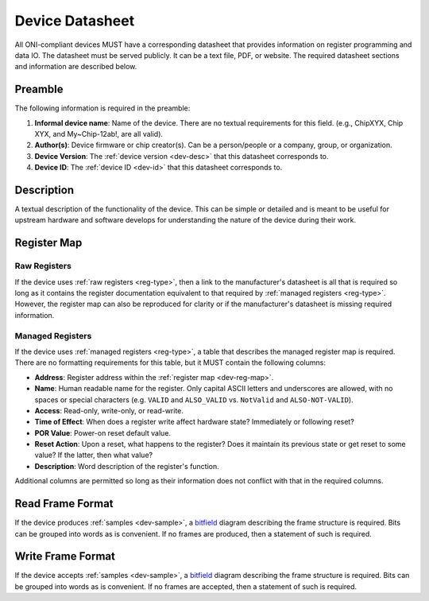 .. _dev-datasheet:

Device Datasheet
----------------
All ONI-compliant devices MUST have a corresponding datasheet that provides
information on register programming and data IO. The datasheet must be served
publicly. It can be a text file, PDF, or website. The required datasheet
sections and information are described below.

Preamble
~~~~~~~~
The following information is required in the preamble:

1. **Informal device name**: Name of the device. There are no textual
   requirements for this field. (e.g., ChipXYX, Chip XYX, and My~Chip-12ab!, are
   all valid).
2. **Author(s)**: Device firmware or chip creator(s). Can be a person/people or
   a company, group, or organization.
3. **Device Version**: The :ref:`device version <dev-desc>` that this datasheet
   corresponds to.
4. **Device ID**: The :ref:`device ID <dev-id>` that this datasheet corresponds
   to.

Description
~~~~~~~~~~~
A textual description of the functionality of the device. This can be simple or
detailed and is meant to be useful for upstream hardware and software develops
for understanding the nature of the device during their work.

Register Map
~~~~~~~~~~~~

Raw Registers
^^^^^^^^^^^^^^^^^^^
If the device uses :ref:`raw registers <reg-type>`, then a link to the
manufacturer's datasheet is all that is required so long as it contains the
register documentation equivalent to that required by :ref:`managed registers
<reg-type>`. However, the register map can also be reproduced for
clarity or if the manufacturer's datasheet is missing required information.

Managed Registers
^^^^^^^^^^^^^^^^^
If the device uses :ref:`managed registers <reg-type>`, a table that describes the
managed register map is required. There are no formatting requirements for this
table, but it MUST contain the following columns:

-  **Address**: Register address within the :ref:`register map <dev-reg-map>`.
-  **Name**: Human readable name for the register. Only capital ASCII letters
   and underscores are allowed, with no spaces or special characters (e.g.
   ``VALID`` and ``ALSO_VALID`` vs. ``NotValid`` and ``ALSO-NOT-VALID``).
-  **Access**: Read-only, write-only, or read-write.
-  **Time of Effect**: When does a register write affect hardware state?
   Immediately or following reset?
-  **POR Value**: Power-on reset default value.
-  **Reset Action**: Upon a reset, what happens to the register? Does it
   maintain its previous state or get reset to some value? If the latter, then
   what value?
-  **Description**: Word description of the register's function.

Additional columns are permitted so long as their information does not conflict
with that in the required columns.

.. _dev-datasheet-read-format:

Read Frame Format
~~~~~~~~~~~~~~~~~
If the device produces :ref:`samples <dev-sample>`, a `bitfield
<https://en.wikipedia.org/wiki/Bit_field>`__ diagram describing the frame
structure is required. Bits can be grouped into words as is convenient. If no
frames are produced, then a statement of such is required.

.. _dev-datasheet-write-format:

Write Frame Format
~~~~~~~~~~~~~~~~~~
If the device accepts :ref:`samples <dev-sample>`, a `bitfield
<https://en.wikipedia.org/wiki/Bit_field>`__ diagram describing the frame
structure is required. Bits can be grouped into words as is convenient. If no
frames are accepted, then a statement of such is required.